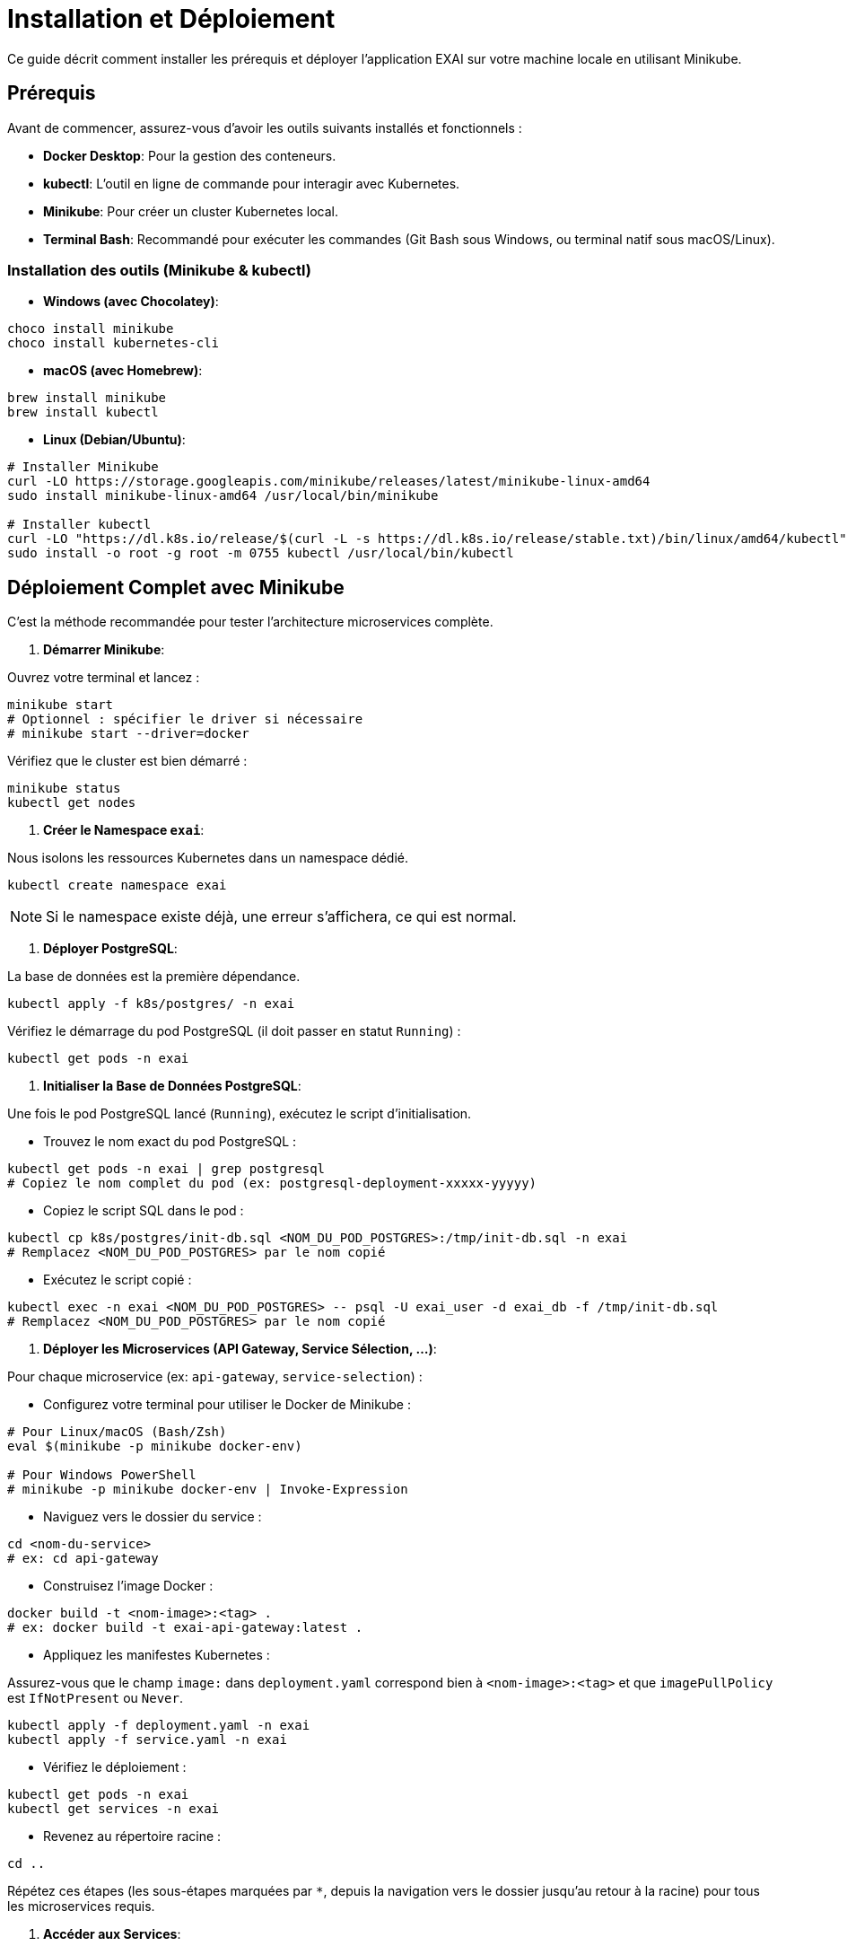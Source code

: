 = Installation et Déploiement

Ce guide décrit comment installer les prérequis et déployer l'application EXAI sur votre machine locale en utilisant Minikube.

== Prérequis

Avant de commencer, assurez-vous d'avoir les outils suivants installés et fonctionnels :

*   **Docker Desktop**: Pour la gestion des conteneurs.
*   **kubectl**: L'outil en ligne de commande pour interagir avec Kubernetes.
*   **Minikube**: Pour créer un cluster Kubernetes local.
*   **Terminal Bash**: Recommandé pour exécuter les commandes (Git Bash sous Windows, ou terminal natif sous macOS/Linux).

=== Installation des outils (Minikube & kubectl)

*   **Windows (avec Chocolatey)**:

[source,powershell]
----
choco install minikube
choco install kubernetes-cli
----

*   **macOS (avec Homebrew)**:

[source,bash]
----
brew install minikube
brew install kubectl
----

*   **Linux (Debian/Ubuntu)**:

[source,bash]
----
# Installer Minikube
curl -LO https://storage.googleapis.com/minikube/releases/latest/minikube-linux-amd64
sudo install minikube-linux-amd64 /usr/local/bin/minikube

# Installer kubectl
curl -LO "https://dl.k8s.io/release/$(curl -L -s https://dl.k8s.io/release/stable.txt)/bin/linux/amd64/kubectl"
sudo install -o root -g root -m 0755 kubectl /usr/local/bin/kubectl
----

== Déploiement Complet avec Minikube

C'est la méthode recommandée pour tester l'architecture microservices complète.

.   **Démarrer Minikube**:

Ouvrez votre terminal et lancez :

[source,bash]
----
minikube start
# Optionnel : spécifier le driver si nécessaire
# minikube start --driver=docker
----

Vérifiez que le cluster est bien démarré :

[source,bash]
----
minikube status
kubectl get nodes
----

.   **Créer le Namespace `exai`**:

Nous isolons les ressources Kubernetes dans un namespace dédié.

[source,bash]
----
kubectl create namespace exai
----

NOTE: Si le namespace existe déjà, une erreur s'affichera, ce qui est normal.

.   **Déployer PostgreSQL**:

La base de données est la première dépendance.

[source,bash]
----
kubectl apply -f k8s/postgres/ -n exai
----

Vérifiez le démarrage du pod PostgreSQL (il doit passer en statut `Running`) :

[source,bash]
----
kubectl get pods -n exai
----

.   **Initialiser la Base de Données PostgreSQL**:

Une fois le pod PostgreSQL lancé (`Running`), exécutez le script d'initialisation.

*   Trouvez le nom exact du pod PostgreSQL :

[source,bash]
----
kubectl get pods -n exai | grep postgresql
# Copiez le nom complet du pod (ex: postgresql-deployment-xxxxx-yyyyy)
----

*   Copiez le script SQL dans le pod :

[source,bash]
----
kubectl cp k8s/postgres/init-db.sql <NOM_DU_POD_POSTGRES>:/tmp/init-db.sql -n exai
# Remplacez <NOM_DU_POD_POSTGRES> par le nom copié
----

*   Exécutez le script copié :

[source,bash]
----
kubectl exec -n exai <NOM_DU_POD_POSTGRES> -- psql -U exai_user -d exai_db -f /tmp/init-db.sql
# Remplacez <NOM_DU_POD_POSTGRES> par le nom copié
----

.   **Déployer les Microservices (API Gateway, Service Sélection, ...)**:

Pour chaque microservice (ex: `api-gateway`, `service-selection`) :

*   Configurez votre terminal pour utiliser le Docker de Minikube :

[source,bash]
----
# Pour Linux/macOS (Bash/Zsh)
eval $(minikube -p minikube docker-env)

# Pour Windows PowerShell
# minikube -p minikube docker-env | Invoke-Expression
----

*   Naviguez vers le dossier du service :

[source,bash]
----
cd <nom-du-service>
# ex: cd api-gateway
----

*   Construisez l'image Docker :

[source,bash]
----
docker build -t <nom-image>:<tag> .
# ex: docker build -t exai-api-gateway:latest .
----

*   Appliquez les manifestes Kubernetes :

Assurez-vous que le champ `image:` dans `deployment.yaml` correspond bien à `<nom-image>:<tag>` et que `imagePullPolicy` est `IfNotPresent` ou `Never`.

[source,bash]
----
kubectl apply -f deployment.yaml -n exai
kubectl apply -f service.yaml -n exai
----

*   Vérifiez le déploiement :

[source,bash]
----
kubectl get pods -n exai
kubectl get services -n exai
----

*   Revenez au répertoire racine :

[source,bash]
----
cd ..
----

Répétez ces étapes (les sous-étapes marquées par `*`, depuis la navigation vers le dossier jusqu'au retour à la racine) pour tous les microservices requis.

.   **Accéder aux Services**:

Une fois tous les services déployés, vous pouvez obtenir leur URL d'accès. Voir la section xref:user-guide/api.adoc[Utilisation API] pour plus de détails (notamment `minikube service ...`). 